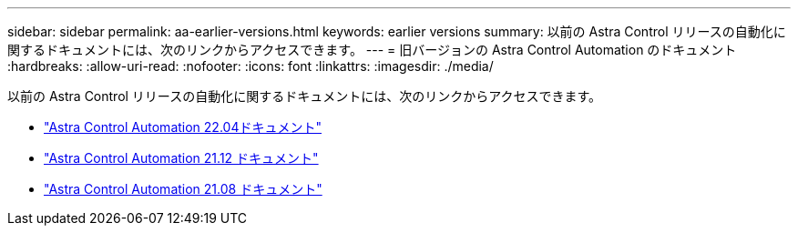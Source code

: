 ---
sidebar: sidebar 
permalink: aa-earlier-versions.html 
keywords: earlier versions 
summary: 以前の Astra Control リリースの自動化に関するドキュメントには、次のリンクからアクセスできます。 
---
= 旧バージョンの Astra Control Automation のドキュメント
:hardbreaks:
:allow-uri-read: 
:nofooter: 
:icons: font
:linkattrs: 
:imagesdir: ./media/


[role="lead"]
以前の Astra Control リリースの自動化に関するドキュメントには、次のリンクからアクセスできます。

* https://docs.netapp.com/us-en/astra-automation-2204/["Astra Control Automation 22.04ドキュメント"^]
* https://docs.netapp.com/us-en/astra-automation-2112/["Astra Control Automation 21.12 ドキュメント"^]
* https://docs.netapp.com/us-en/astra-automation-2108/["Astra Control Automation 21.08 ドキュメント"^]

